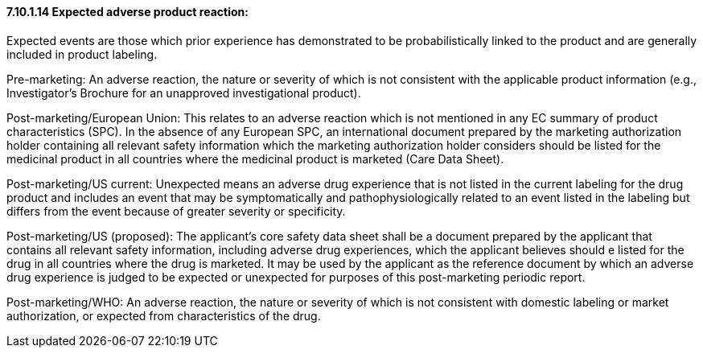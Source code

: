 ==== 7.10.1.14 Expected adverse product reaction:

Expected events are those which prior experience has demonstrated to be probabilistically linked to the product and are generally included in product labeling.

Pre-marketing: An adverse reaction, the nature or severity of which is not consistent with the applicable product information (e.g., Investigator's Brochure for an unapproved investigational product).

Post-marketing/European Union: This relates to an adverse reaction which is not mentioned in any EC summary of product characteristics (SPC). In the absence of any European SPC, an international document prepared by the marketing authorization holder containing all relevant safety information which the marketing authorization holder considers should be listed for the medicinal product in all countries where the medicinal product is marketed (Care Data Sheet).

Post-marketing/US current: Unexpected means an adverse drug experience that is not listed in the current labeling for the drug product and includes an event that may be symptomatically and pathophysiologically related to an event listed in the labeling but differs from the event because of greater severity or specificity.

Post-marketing/US (proposed): The applicant's core safety data sheet shall be a document prepared by the applicant that contains all relevant safety information, including adverse drug experiences, which the applicant believes should e listed for the drug in all countries where the drug is marketed. It may be used by the applicant as the reference document by which an adverse drug experience is judged to be expected or unexpected for purposes of this post-marketing periodic report.

Post-marketing/WHO: An adverse reaction, the nature or severity of which is not consistent with domestic labeling or market authorization, or expected from characteristics of the drug.

